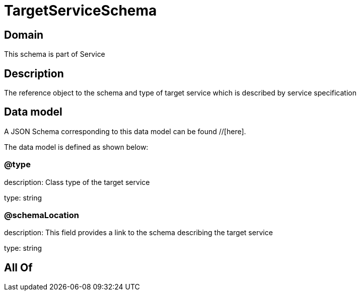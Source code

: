 = TargetServiceSchema

[#domain]
== Domain

This schema is part of Service

[#description]
== Description
The reference object to the schema and type of target service which is described by service specification


[#data_model]
== Data model

A JSON Schema corresponding to this data model can be found //[here].

The data model is defined as shown below:


=== @type
description: Class type of the target service

type: string


=== @schemaLocation
description: This field provides a link to the schema describing the target service

type: string


[#all_of]
== All Of

